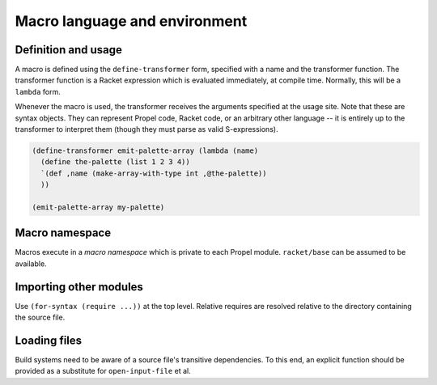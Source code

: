 Macro language and environment
==============================

Definition and usage
--------------------
A macro is defined using the ``define-transformer`` form, specified with a name and the transformer function.
The transformer function is a Racket expression which is evaluated immediately, at compile time.
Normally, this will be a ``lambda`` form.

Whenever the macro is used, the transformer receives the arguments specified at the usage site.
Note that these are syntax objects. They can represent Propel code, Racket code, or an arbitrary other language --
it is entirely up to the transformer to interpret them (though they must parse as valid S-expressions).

.. code-block::

  (define-transformer emit-palette-array (lambda (name)
    (define the-palette (list 1 2 3 4))
    `(def ,name (make-array-with-type int ,@the-palette))
    ))

  (emit-palette-array my-palette)


Macro namespace
---------------
Macros execute in a *macro namespace* which is private to each Propel module. ``racket/base`` can be assumed to be available.


Importing other modules
-----------------------
Use ``(for-syntax (require ...))`` at the top level. Relative requires are resolved relative to the directory containing the source file.


Loading files
-------------
Build systems need to be aware of a source file's transitive dependencies.
To this end, an explicit function should be provided as a substitute for ``open-input-file`` et al.
